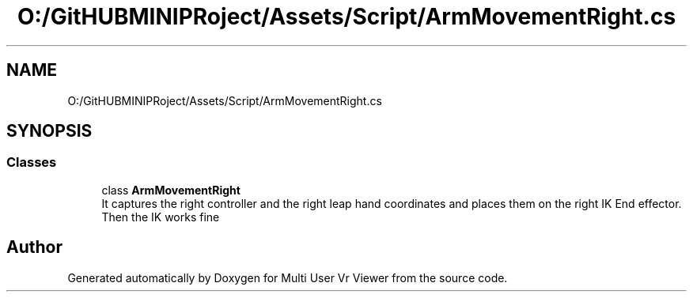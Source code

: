 .TH "O:/GitHUBMINIPRoject/Assets/Script/ArmMovementRight.cs" 3 "Sat Jul 20 2019" "Version https://github.com/Saurabhbagh/Multi-User-VR-Viewer--10th-July/" "Multi User Vr Viewer" \" -*- nroff -*-
.ad l
.nh
.SH NAME
O:/GitHUBMINIPRoject/Assets/Script/ArmMovementRight.cs
.SH SYNOPSIS
.br
.PP
.SS "Classes"

.in +1c
.ti -1c
.RI "class \fBArmMovementRight\fP"
.br
.RI "It captures the right controller and the right leap hand coordinates and places them on the right IK End effector\&. Then the IK works fine "
.in -1c
.SH "Author"
.PP 
Generated automatically by Doxygen for Multi User Vr Viewer from the source code\&.
